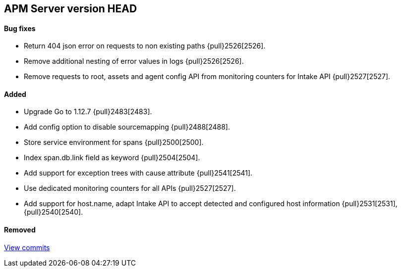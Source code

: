 [[release-notes-head]]
== APM Server version HEAD

[float]
==== Bug fixes
- Return 404 json error on requests to non existing paths {pull}2526[2526].
- Remove additional nesting of error values in logs {pull}2526[2526].
- Remove requests to root, assets and agent config API from monitoring counters for Intake API {pull}2527[2527].

[float]
==== Added
- Upgrade Go to 1.12.7 {pull}2483[2483].
- Add config option to disable sourcemapping {pull}2488[2488].
- Store service environment for spans {pull}2500[2500].
- Index span.db.link field as keyword {pull}2504[2504].
- Add support for exception trees with cause attribute {pull}2541[2541].
- Use dedicated monitoring counters for all APIs {pull}2527[2527].
- Add support for host.name, adapt Intake API to accept detected and configured host information {pull}2531[2531],{pull}2540[2540].

[float]
==== Removed

https://github.com/elastic/apm-server/compare/7.3\...master[View commits]
